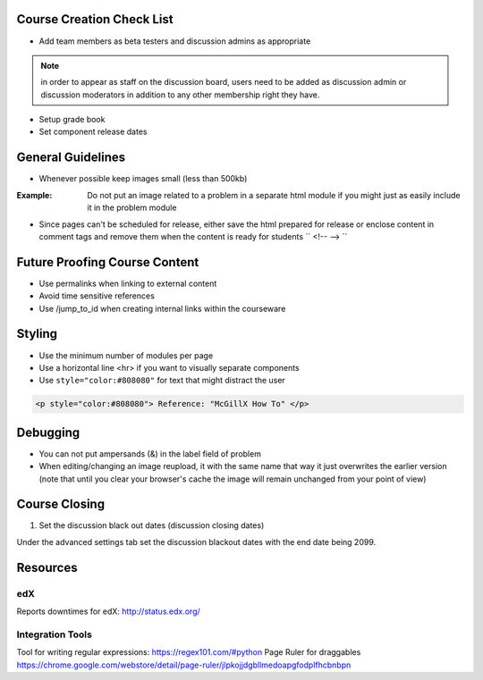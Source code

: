 Course Creation Check List
============================

- Add team members as beta testers and discussion admins as appropriate

.. note:: in order to appear as staff on the discussion board, users need to be added as discussion admin or discussion moderators in addition to any other membership right they have.

- Setup grade book
- Set component release dates

General Guidelines
============================

- Whenever possible keep images small (less than 500kb)

:Example: Do not put an image related to a problem in a separate html module if you might just as easily include it in the problem module

- Since pages can't be scheduled for release, either save the html prepared for release or enclose content in comment tags and remove them when the content is ready for students `` <!-- --> ``

Future Proofing Course Content
===================================

- Use permalinks when linking to external content
- Avoid time sensitive references
- Use /jump_to_id when creating internal links within the courseware


Styling
========

- Use the minimum number of modules per page 
- Use a horizontal line <hr> if you want to visually separate components

- Use ``style="color:#808080"`` for text that might distract the user
 
.. code-block:: xml

    <p style="color:#808080"> Reference: "McGillX How To" </p>

Debugging
============================

- You can not put ampersands (&) in the label field of problem
- When editing/changing an image reupload, it with the same name that way it just overwrites the earlier version (note that until you clear your browser's cache the image will remain unchanged from your point of view)

Course Closing
========================

1. Set the discussion black out dates (discussion closing dates)

Under the advanced settings tab set the discussion blackout dates with the end date being 2099.

.. code-block:: xml
    [
        [
            "2015-12-18T00:00",
            "2099-12-31T11:59"
        ]
    ]

Resources
==============

edX
-----

Reports downtimes for edX: http://status.edx.org/

Integration Tools
------------------
Tool for writing regular expressions: https://regex101.com/#python
Page Ruler for draggables https://chrome.google.com/webstore/detail/page-ruler/jlpkojjdgbllmedoapgfodplfhcbnbpn
